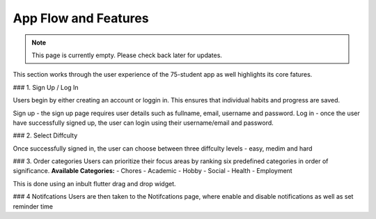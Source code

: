 App Flow and Features
=====================
.. note:: This page is currently empty. Please check back later for updates.

This section works through the user experience of the 75-student app as well highlights its core fatures.

### 1. Sign Up / Log In 

Users begin by either creating an account or loggin in. This ensures that individual habits and progress are saved.

Sign up - the sign up page requires user details such as fullname, email, username and password.
Log in - once the user have successfully signed up, the user can login using their username/email and password.

### 2. Select Diffculty

Once successfully signed in, the user can choose between three diffculty levels - easy, medim and hard

### 3. Order categories
Users can prioritize their focus areas by ranking six predefined categories in order of significance.
**Available Categories:**
- Chores
- Academic
- Hobby
- Social
- Health
- Employment

This is done using an inbult flutter drag and drop widget.

### 4 Notifcations 
Users are then taken to the Notifcations page, where enable and disable notifications as well as set reminder time

